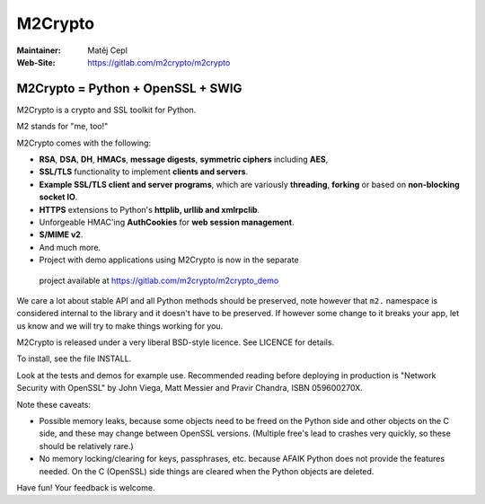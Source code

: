 ========
M2Crypto
========

:Maintainer: Matěj Cepl
:Web-Site: https://gitlab.com/m2crypto/m2crypto

M2Crypto = Python + OpenSSL + SWIG
----------------------------------

M2Crypto is a crypto and SSL toolkit for Python.

M2 stands for "me, too!"

M2Crypto comes with the following:

-  **RSA**, **DSA**, **DH**, **HMACs**, **message digests**, **symmetric
   ciphers** including **AES**,

-  **SSL/TLS** functionality to implement **clients and servers**.

-  **Example SSL/TLS client and server programs**, which are variously
   **threading**, **forking** or based on **non-blocking socket IO**.

-  **HTTPS** extensions to Python's **httplib, urllib and xmlrpclib**.

-  Unforgeable HMAC'ing **AuthCookies** for **web session management**.

-  **S/MIME v2**.

-  And much more.

-  Project with demo applications using M2Crypto is now in the separate
  project available at https://gitlab.com/m2crypto/m2crypto_demo

We care a lot about stable API and all Python methods should be
preserved, note however that ``m2.`` namespace is considered internal to
the library and it doesn't have to be preserved. If however some change
to it breaks your app, let us know and we will try to make things
working for you.

M2Crypto is released under a very liberal BSD-style licence. See LICENCE
for details.

To install, see the file INSTALL.

Look at the tests and demos for example use. Recommended reading before
deploying in production is "Network Security with OpenSSL" by John
Viega, Matt Messier and Pravir Chandra, ISBN 059600270X.

Note these caveats:

-  Possible memory leaks, because some objects need to be freed on the
   Python side and other objects on the C side, and these may change
   between OpenSSL versions. (Multiple free's lead to crashes very
   quickly, so these should be relatively rare.)

-  No memory locking/clearing for keys, passphrases, etc. because AFAIK
   Python does not provide the features needed. On the C (OpenSSL) side
   things are cleared when the Python objects are deleted.

Have fun! Your feedback is welcome.
